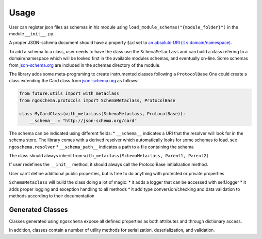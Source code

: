 =====
Usage
=====

User can register json files as schemas in his module using ``load_module_schemas("{module_folder}")`` in the module ``__init__.py``.

A proper JSON-schema document should have a property ``$id`` set to `an absolute URI (it s domain/namespace) <https://json-schema.org/understanding-json-schema/structuring.html#id15>`_.

To add a schema to a class, user needs to have the class use the ``SchemaMetaclass`` and can build a class refering to a
domain/namespace which will be looked first in the available modules schemas, and eventually on-line.
Some schemas from `json-schema.org <https://json-schema.org/>`_ are included in the schemas directory of the module.


The library adds some meta-programing to create instrumented classes following a ``ProtocolBase``
One could create a class extending the Card class from `json-schema.org <https://json-schema.org/>`_ as follows:

.. code-block:: python

    from future.utils import with_metaclass
    from ngoschema.protocols import SchemaMetaclass, ProtocolBase

    class MyCardClass(with_metaclass(SchemaMetaclass, ProtocolBase)):
        __schema__ = "http://json-schema.org/card"




The schema can be indicated using different fields:
* ``__schema__`` indicates a URI that the resolver will look for in the
schema store. The library comes with a derived resolver which automatically looks
for some schemas to load. see ``ngoschema.resolver``
* ``__schema_path__`` indicates a path to a file containing the schema

The class should always inherit from ``with_metaclass(SchemaMetaclass, Parent1, Parent2)``

If user redefines the ``__init__`` method, it should always call the ProtocolBase
initialization method.

User can't define additional public properties, but is free to do anything with protected or private properties.


``SchemaMetaclass`` will build the class doing a lot of magic:
* it adds a logger that can be accessed with self.logger
* it adds proper logging and exception handling to all methods
* it add type conversion/checking and data validation to methods according to their
documentation



Generated Classes
-----------------

Classes generated using ``ngoschema`` expose all defined
properties as both attributes and through dictionary access.

In addition, classes contain a number of utility methods for serialization,
deserialization, and validation.
